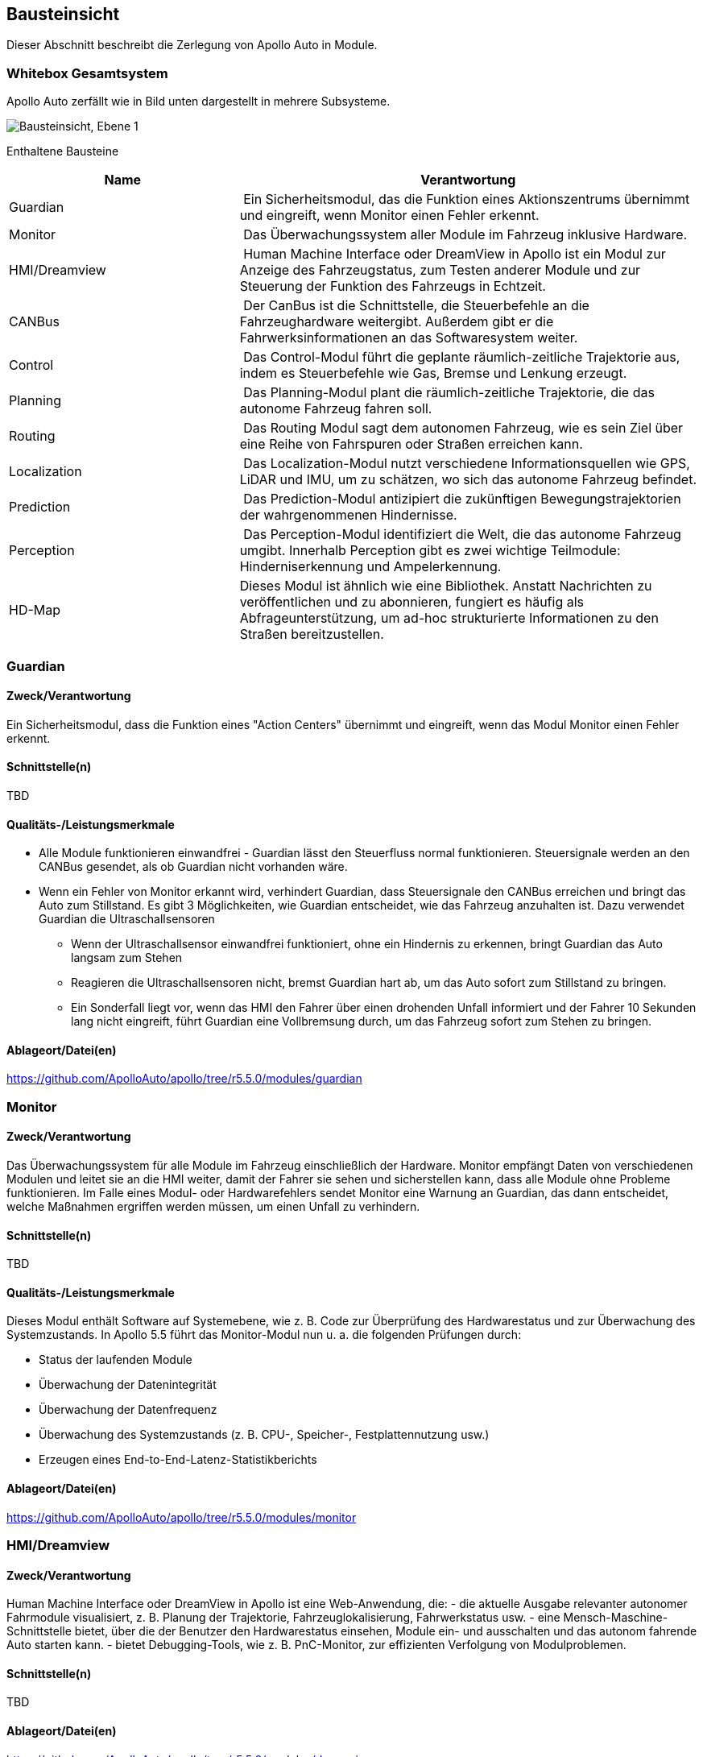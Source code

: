 [[section-building-block-view]]
== Bausteinsicht

Dieser Abschnitt beschreibt die Zerlegung von Apollo Auto in Module.

//[role="arc42help"]
//****
//.Inhalt
//Diese Sicht zeigt die statische Zerlegung des Systems in Bausteine sowie deren Beziehungen.
//Beispiele für Bausteine sind unter anderem:

//* Module
//* Komponenten
//* Subsysteme
//* Klassen
//* Interfaces
//* Pakete
//* Bibliotheken
//* Frameworks
//* Schichten
//* Partitionen
//* Tiers
//* Funktionen
//* Makros
//* Operationen
//* Datenstrukturen
//* ...

//Diese Sicht sollte in jeder Architekturdokumentation vorhanden sein.
//In der Analogie zum Hausbau bildet die Bausteinsicht den _Grundrissplan_.

//.Motivation
//Behalten Sie den Überblick über den Quellcode, indem Sie die statische Struktur des Systems durch Abstraktion verständlich machen.

//Damit ermöglichen Sie Kommunikation auf abstrakterer Ebene, ohne zu viele Implementierungsdetails offenlegen zu müssen.

//.Form
//Die Bausteinsicht ist eine hierarchische Sammlung von Blackboxen und Whiteboxen (siehe Abbildung unten) und deren Beschreibungen.

//image:05_building_blocks-DE.png["Baustein Sichten"]

//*Ebene 1* ist die Whitebox-Beschreibung des Gesamtsystems, zusammen mit Blackbox-Beschreibungen der darin enthaltenen Bausteine.

//*Ebene 2* zoomt in einige Bausteine der Ebene 1 hinein.
//Sie enthält somit die Whitebox-Beschreibungen ausgewählter Bausteine der Ebene 1, jeweils zusammen mit Blackbox-Beschreibungen darin enthaltener Bausteine.

//*Ebene 3* zoomt in einige Bausteine der Ebene 2 hinein, usw.
//****

=== Whitebox Gesamtsystem

Apollo Auto zerfällt wie in Bild unten dargestellt in mehrere Subsysteme. 

//[role="arc42help"]
//****
//An dieser Stelle beschreiben Sie die Zerlegung des Gesamtsystems anhand des nachfolgenden Whitebox-Templates.
//Dieses enthält:

//* Ein Übersichtsdiagramm
//* die Begründung dieser Zerlegung
//* Blackbox-Beschreibungen der hier enthaltenen Bausteine.
//Dafür haben Sie verschiedene Optionen:

//** in _einer_ Tabelle, gibt einen kurzen und pragmatischen Überblick über die enthaltenen Bausteine sowie deren Schnittstellen.
//** als Liste von Blackbox-Beschreibungen der Bausteine, gemäß dem Blackbox-Template (siehe unten).
//Diese Liste können Sie, je nach Werkzeug, etwa in Form von Unterkapiteln (Text), Unter-Seiten (Wiki) oder geschachtelten Elementen (Modellierungswerkzeug) darstellen.

//* (optional:) wichtige Schnittstellen, die nicht bereits im Blackbox-Template eines der Bausteine erläutert werden, aber für das Verständnis der Whitebox von zentraler Bedeutung sind.
//Aufgrund der vielfältigen Möglichkeiten oder Ausprägungen von Schnittstellen geben wir hierzu kein weiteres Template vor.
//Im schlimmsten Fall müssen Sie Syntax, Semantik, Protokolle, Fehlerverhalten, Restriktionen, Versionen, Qualitätseigenschaften, notwendige Kompatibilitäten und vieles mehr spezifizieren oder beschreiben.
//Im besten Fall kommen Sie mit Beispielen oder einfachen Signaturen zurecht.
//****

//_**<Übersichtsdiagramm>**_
image:Apollo_3_5_software_architecture.png["Bausteinsicht, Ebene 1"]


Enthaltene Bausteine:: 
[cols="1,2" options="header"]
|===
| **Name** | **Verantwortung**

| Guardian 
| Ein Sicherheitsmodul, das die Funktion eines Aktionszentrums übernimmt und eingreift, wenn Monitor einen Fehler erkennt.

| Monitor 
| Das Überwachungssystem aller Module im Fahrzeug inklusive Hardware.

| HMI/Dreamview 
| Human Machine Interface oder DreamView in Apollo ist ein Modul zur Anzeige des Fahrzeugstatus, zum Testen anderer Module und zur Steuerung der Funktion des Fahrzeugs in Echtzeit.

| CANBus 
| Der CanBus ist die Schnittstelle, die Steuerbefehle an die Fahrzeughardware weitergibt. Außerdem gibt er die Fahrwerksinformationen an das Softwaresystem weiter.

| Control 
| Das Control-Modul führt die geplante räumlich-zeitliche Trajektorie aus, indem es Steuerbefehle wie Gas, Bremse und Lenkung erzeugt.

| Planning 
| Das Planning-Modul plant die räumlich-zeitliche Trajektorie, die das autonome Fahrzeug fahren soll.

| Routing 
| Das Routing Modul sagt dem autonomen Fahrzeug, wie es sein Ziel über eine Reihe von Fahrspuren oder Straßen erreichen kann.

| Localization 
| Das Localization-Modul nutzt verschiedene Informationsquellen wie GPS, LiDAR und IMU, um zu schätzen, wo sich das autonome Fahrzeug befindet.

| Prediction 
| Das Prediction-Modul antizipiert die zukünftigen Bewegungstrajektorien der wahrgenommenen Hindernisse.

| Perception 
| Das Perception-Modul identifiziert die Welt, die das autonome Fahrzeug umgibt. Innerhalb Perception gibt es zwei wichtige Teilmodule: Hinderniserkennung und Ampelerkennung.

|HD-Map
|Dieses Modul ist ähnlich wie eine Bibliothek. Anstatt Nachrichten zu veröffentlichen und zu abonnieren, fungiert es häufig als Abfrageunterstützung, um ad-hoc strukturierte Informationen zu den Straßen bereitzustellen.

|===

//Wichtige Schnittstellen:: _<Beschreibung wichtiger Schnittstellen>_

<<<

=== Guardian
==== Zweck/Verantwortung
Ein Sicherheitsmodul, dass die Funktion eines "Action Centers" übernimmt und eingreift, wenn das Modul Monitor einen Fehler erkennt.

==== Schnittstelle(n)

TBD

==== Qualitäts-/Leistungsmerkmale

* Alle Module funktionieren einwandfrei - Guardian lässt den Steuerfluss normal funktionieren. Steuersignale werden an den CANBus gesendet, als ob Guardian nicht vorhanden wäre.

* Wenn ein Fehler von Monitor erkannt wird, verhindert Guardian, dass Steuersignale den CANBus erreichen und bringt das Auto zum Stillstand. Es gibt 3 Möglichkeiten, wie Guardian entscheidet, wie das Fahrzeug anzuhalten ist. Dazu verwendet Guardian die Ultraschallsensoren
** Wenn der Ultraschallsensor einwandfrei funktioniert, ohne ein Hindernis zu erkennen, bringt Guardian das Auto langsam zum Stehen
** Reagieren die Ultraschallsensoren nicht, bremst Guardian hart ab, um das Auto sofort zum Stillstand zu bringen.
** Ein Sonderfall liegt vor, wenn das HMI den Fahrer über einen drohenden Unfall informiert und der Fahrer 10 Sekunden lang nicht eingreift, führt Guardian eine Vollbremsung durch, um das Fahrzeug sofort zum Stehen zu bringen.

==== Ablageort/Datei(en)
https://github.com/ApolloAuto/apollo/tree/r5.5.0/modules/guardian

//_<(Optional) Erfüllte Anforderungen>_
//_<(optional) Offene Punkte/Probleme/Risiken>_

<<<

=== Monitor
==== Zweck/Verantwortung
Das Überwachungssystem für alle Module im Fahrzeug einschließlich der Hardware. Monitor empfängt Daten von verschiedenen Modulen und leitet sie an die HMI weiter, damit der Fahrer sie sehen und sicherstellen kann, dass alle Module ohne Probleme funktionieren. Im Falle eines Modul- oder Hardwarefehlers sendet Monitor eine Warnung an Guardian, das dann entscheidet, welche Maßnahmen ergriffen werden müssen, um einen Unfall zu verhindern.

==== Schnittstelle(n)

TBD

==== Qualitäts-/Leistungsmerkmale
Dieses Modul enthält Software auf Systemebene, wie z. B. Code zur Überprüfung des Hardwarestatus und zur Überwachung des Systemzustands. In Apollo 5.5 führt das Monitor-Modul nun u. a. die folgenden Prüfungen durch:

* Status der laufenden Module
* Überwachung der Datenintegrität
* Überwachung der Datenfrequenz
* Überwachung des Systemzustands (z. B. CPU-, Speicher-, Festplattennutzung usw.)
* Erzeugen eines End-to-End-Latenz-Statistikberichts

==== Ablageort/Datei(en)
https://github.com/ApolloAuto/apollo/tree/r5.5.0/modules/monitor

//_<(Optional) Erfüllte Anforderungen>_
//_<(optional) Offene Punkte/Probleme/Risiken>_

=== HMI/Dreamview
==== Zweck/Verantwortung
Human Machine Interface oder DreamView in Apollo ist eine Web-Anwendung, die: - die aktuelle Ausgabe relevanter autonomer Fahrmodule visualisiert, z. B. Planung der Trajektorie, Fahrzeuglokalisierung, Fahrwerkstatus usw. - eine Mensch-Maschine-Schnittstelle bietet, über die der Benutzer den Hardwarestatus einsehen, Module ein- und ausschalten und das autonom fahrende Auto starten kann. - bietet Debugging-Tools, wie z. B. PnC-Monitor, zur effizienten Verfolgung von Modulproblemen.

==== Schnittstelle(n)

TBD

//==== Qualitäts-/Leistungsmerkmale

==== Ablageort/Datei(en)
https://github.com/ApolloAuto/apollo/tree/r5.5.0/modules/dreamview

=== CANBus
==== Zweck/Verantwortung
Der CanBus ist die Schnittstelle, die Steuerbefehle an die Fahrzeughardware weitergibt. Außerdem gibt er die Fahrwerksinformationen an das Softwaresystem weiter.

==== Schnittstelle(n)

.CANBus
[plantuml, "{plantUMLDir}CANBus", png]
----
!pragma graphviz_dot smetana

[CANBus] -- OnGuardianCommand
[CANBus] -- OnControlCommand
----

//==== Qualitäts-/Leistungsmerkmale

==== Ablageort/Datei(en)
https://github.com/ApolloAuto/apollo/tree/r5.5.0/modules/canbus

=== Control
==== Zweck/Verantwortung
Das Control-Modul nimmt die geplante Trajektorie als Eingabe und generiert den Steuerbefehl zur Weitergabe an den CANBus.

==== Schnittstelle(n)
.Control
[plantuml, "{plantUMLDir}Control", png]
----
!pragma graphviz_dot smetana

OnPlanning - [Control]
[Control] - OnPad
[Control] -- OnChassis
[Control] -- OnMonitor
[Control] -- OnLocalization
----

//==== Qualitäts-/Leistungsmerkmale
==== Ablageort/Datei(en)
https://github.com/ApolloAuto/apollo/tree/r5.5.0/modules/control

=== Planning
==== Zweck/Verantwortung

Apollo 3.5 verwendet mehrere Informationsquellen, um eine sichere und kollisionsfreie Trajektorie zu planen, daher interagiert das Planning-Modul mit fast jedem anderen Modul. 
//Mit zunehmender Reife von Apollo und der Übernahme unterschiedlicher Straßenbedingungen und Fahranwendungsfälle hat sich die Planung zu einem modulareren, szenariospezifischen und ganzheitlichen Ansatz entwickelt. Bei diesem Ansatz wird jeder Fahranwendungsfall als ein anderes Fahrszenario behandelt. Dies ist nützlich, weil ein Problem, das jetzt in einem bestimmten Szenario gemeldet wird, behoben werden kann, ohne die Arbeit anderer Szenarien zu beeinträchtigen, im Gegensatz zu den früheren Versionen, in denen eine Problembehebung andere Fahranwendungsfälle betraf, da sie alle als ein einziges Fahrszenario behandelt wurden.

Zunächst nimmt das Planning-Modul die Vorhersageausgabe. Da die Vorhersageausgabe das ursprünglich wahrgenommene Hindernis umschließt, abonniert das Planning-Modul die Ausgabe der Ampelerkennung und nicht die Ausgabe der wahrgenommenen Hindernisse.

Dann nimmt das Planning-Modul die Routing-Ausgabe. In bestimmten Szenarien kann das Planning-Modul auch eine neue Routing-Berechnung auslösen, indem es eine Routing-Anforderung sendet, wenn der aktuellen Route nicht treu gefolgt werden kann.

Schließlich muss das Planning-Modul den Standort (Lokalisierung: wo bin ich) sowie die aktuellen autonomen Fahrzeuginformationen (Fahrwerk: wie ist mein Status) kennen.

==== Schnittstelle(n)

TBD

//==== Qualitäts-/Leistungsmerkmale

==== Ablageort/Datei(en)
https://github.com/ApolloAuto/apollo/tree/r5.5.0/modules/planning

=== Routing
==== Zweck/Verantwortung
Das Routing-Modul muss den Start- und Endpunkt des Routings kennen, um die Durchfahrtsspuren und Straßen zu berechnen. Normalerweise ist der Startpunkt der Standort des autonomen Fahrzeugs. Die RoutingResponse wird wie unten gezeigt berechnet und veröffentlicht.

==== Schnittstelle(n)

TBD

//==== Qualitäts-/Leistungsmerkmale

==== Ablageort/Datei(en)
https://github.com/ApolloAuto/apollo/tree/r5.5.0/modules/routing

=== Localization
==== Zweck/Verantwortung
Das Localization-Modul aggregiert verschiedene Daten, um das autonome Fahrzeug zu lokalisieren. Es gibt zwei Arten von Lokalisierungsmodi: OnTimer und Multiple SensorFusion.

Die erste Lokalisierungsmethode ist RTK-basiert, mit einer Timer-basierten Callback-Funktion OnTimer.

Die andere Lokalisierungsmethode ist die Multiple Sensor Fusion (MSF)-Methode, bei der eine Reihe von ereignisgesteuerten Callback-Funktionen registriert werden.

==== Schnittstelle(n)

.Localization
[plantuml, "{plantUMLDir}Localization", png]
----
!pragma graphviz_dot smetana

OnTimer - [Localization]
----


==== Qualitäts-/Leistungsmerkmale
==== Ablageort/Datei(en)
https://github.com/ApolloAuto/apollo/tree/r5.5.0/modules/localization

=== Prediction
==== Zweck/Verantwortung
Das Prediction-Modul schätzt die zukünftigen Bewegungstrajektorien für alle wahrgenommenen Hindernisse. Die ausgegebene Vorhersagemeldung beinhaltet die Informationen zur Hinderniserkennung. Prediction abonniert Lokalisierungs-, Planungs- und Wahrnehmungs-Hindernis-Nachrichten wie unten dargestellt.
Wenn ein Lokalisierungsupdate empfangen wird, aktualisiert das Prediction-Modul seinen internen Status. Die eigentliche Vorhersage wird ausgelöst, wenn Perception ihre Perception-Hindernismeldung aussendet.

==== Schnittstelle(n)

.Prediction
[plantuml, "{plantUMLDir}Prediction", png]
----
!pragma graphviz_dot smetana

OnLocalization - [Prediction]
[Prediction] - OnPlanning
[Prediction] -- OnPerception
----

//==== Qualitäts-/Leistungsmerkmale
==== Ablageort/Datei(en)
https://github.com/ApolloAuto/apollo/tree/r5.5.0/modules/prediction

=== Perception
==== Zweck/Verantwortung
Das Perception-Modul verfügt über die Fähigkeit, 5 Kameras (2 vorne, 2 seitlich und 1 hinten) und 2 Radare (vorne und hinten) zusammen mit 3 16-Linien-LiDARs (2 hinten und 1 vorne) und 1 128-Linien-LiDAR zu verwenden, um Hindernisse zu erkennen und ihre individuellen Spuren zu einer endgültigen Spurliste zu verschmelzen. Das Hindernis-Submodul erkennt, klassifiziert und verfolgt Hindernisse. Dieses Teilmodul sagt auch die Bewegung und Positionsinformationen des Hindernisses voraus (z. B. Richtung und Geschwindigkeit). Für die Fahrspur werden Fahrspurinstanzen durch Nachbearbeitung von Fahrspur-Parsing-Pixeln konstruiert und die relative Position der Fahrspur zum Ego-Fahrzeug berechnet (L0, L1, R0, R1, usw.).

==== Schnittstelle(n)

.Perception
[plantuml, "{plantUMLDir}Perception", png]
----
!pragma graphviz_dot smetana

LIDAR - [Perception]
[Perception] - Camera
[Perception] -- RADAR
[Perception] -- ChassisDetails
----

//==== Qualitäts-/Leistungsmerkmale

==== Ablageort/Datei(en)
https://github.com/ApolloAuto/apollo/tree/r5.5.0/modules/perception

//==== <Name Schnittstelle 1>
//...
//==== <Name Schnittstelle m>

